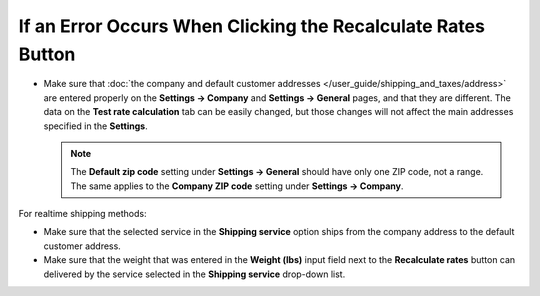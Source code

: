 *************************************************************
If an Error Occurs When Clicking the Recalculate Rates Button
*************************************************************

* Make sure that :doc:`the company and default customer addresses </user_guide/shipping_and_taxes/address>` are entered properly on the **Settings → Company** and **Settings → General** pages, and that they are different. The data on the **Test rate calculation** tab can be easily changed, but those changes will not affect the main addresses specified in the **Settings**.

  .. note::

      The **Default zip code** setting under **Settings → General** should have only one ZIP code, not a range. The same applies to the **Company ZIP code** setting under **Settings → Company**.
      
For realtime shipping methods:

* Make sure that the selected service in the **Shipping service** option ships from the company address to the default customer address.

* Make sure that the weight that was entered in the **Weight (lbs)** input field next to the **Recalculate rates** button can delivered by the service selected in the **Shipping service** drop-down list.
